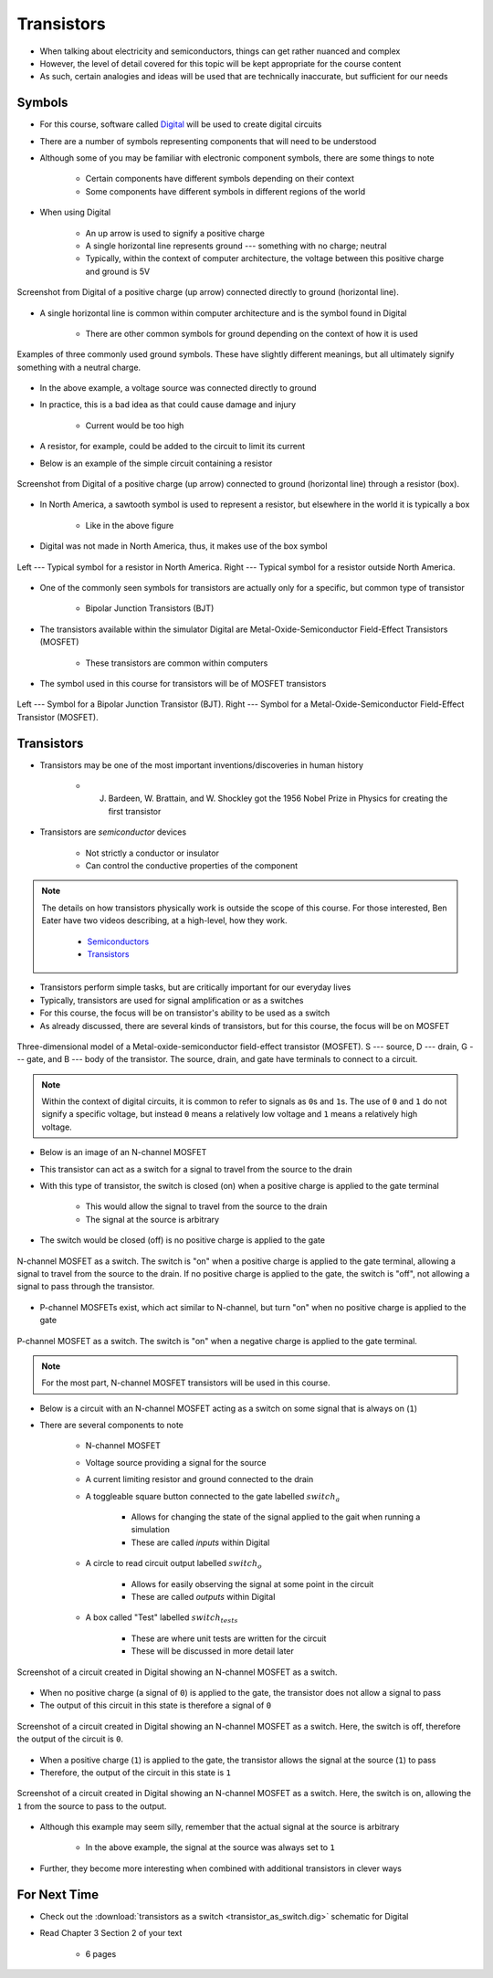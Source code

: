 ***********
Transistors
***********

* When talking about electricity and semiconductors, things can get rather nuanced and complex
* However, the level of detail covered for this topic will be kept appropriate for the course content
* As such, certain analogies and ideas will be used that are technically inaccurate, but sufficient for our needs



Symbols
=======

* For this course, software called `Digital <https://github.com/hneemann/Digital>`_ will be used to create digital circuits
* There are a number of symbols representing components that will need to be understood
* Although some of you may be familiar with electronic component symbols, there are some things to note

    * Certain components have different symbols depending on their context
    * Some components have different symbols in different regions of the world


* When using Digital

    * An up arrow is used to signify a positive charge
    * A single horizontal line represents ground --- something with no charge; neutral
    * Typically, within the context of computer architecture, the voltage between this positive charge and ground is 5V


.. figure:: vcc_ground.png
    :width: 50 px
    :align: center

    Screenshot from Digital of a positive charge (up arrow) connected directly to ground (horizontal line).


* A single horizontal line is common within computer architecture and is the symbol found in Digital

    * There are other common symbols for ground depending on the context of how it is used


.. figure:: ground_symbols.png
    :width: 333 px
    :align: center
    :target: https://en.wikipedia.org/wiki/Ground_(electricity)

    Examples of three commonly used ground symbols. These have slightly different meanings, but all ultimately signify
    something with a neutral charge.


* In the above example, a voltage source was connected directly to ground
* In practice, this is a bad idea as that could cause damage and injury

    * Current would be too high


* A resistor, for example, could be added to the circuit to limit its current
* Below is an example of the simple circuit containing a resistor

.. figure:: vcc_resistor_ground.png
    :width: 50 px
    :align: center

    Screenshot from Digital of a positive charge (up arrow) connected to ground (horizontal line) through a resistor
    (box).


* In North America, a sawtooth symbol is used to represent a resistor, but elsewhere in the world it is typically a box

    * Like in the above figure


* Digital was not made in North America, thus, it makes use of the box symbol

.. figure:: resistor_symbols.png
    :width: 333 px
    :align: center

    Left --- Typical symbol for a resistor in North America. Right --- Typical symbol for a resistor outside North
    America.


* One of the commonly seen symbols for transistors are actually only for a specific, but common type of transistor

    * Bipolar Junction Transistors (BJT)


* The transistors available within the simulator Digital are Metal-Oxide-Semiconductor Field-Effect Transistors (MOSFET)

    * These transistors are common within computers


* The symbol used in this course for transistors will be of MOSFET transistors


.. figure:: transistor_symbols.png
    :width: 333 px
    :align: center

    Left --- Symbol for a Bipolar Junction Transistor (BJT). Right --- Symbol for a Metal-Oxide-Semiconductor
    Field-Effect Transistor (MOSFET).



Transistors
===========

* Transistors may be one of the most important inventions/discoveries in human history

    *  J. Bardeen, W. Brattain, and W. Shockley got the 1956 Nobel Prize in Physics for creating the first transistor


* Transistors are *semiconductor* devices

    * Not strictly a conductor or insulator
    * Can control the conductive properties of the component


.. note::

    The details on how transistors physically work is outside the scope of this course. For those interested, Ben Eater
    have two videos describing, at a high-level, how they work.

        * `Semiconductors <https://www.youtube.com/watch?v=33vbFFFn04k>`_
        * `Transistors <https://www.youtube.com/watch?v=DXvAlwMAxiA>`_


* Transistors perform simple tasks, but are critically important for our everyday lives
* Typically, transistors are used for signal amplification or as a switches
* For this course, the focus will be on transistor's ability to be used as a switch

* As already discussed, there are several kinds of transistors, but for this course, the focus will be on MOSFET

.. figure:: transistor_model.png
    :width: 333 px
    :align: center
    :target: https://en.wikipedia.org/wiki/Transistor

    Three-dimensional model of a Metal-oxide-semiconductor field-effect transistor (MOSFET). S --- source, D --- drain,
    G --- gate, and B --- body of the transistor. The source, drain, and gate have terminals to connect to a circuit.


.. note::

    Within the context of digital circuits, it is common to refer to signals as ``0``\s and ``1``\s. The use of ``0``
    and ``1`` do not signify a specific voltage, but instead ``0`` means a relatively low voltage and ``1`` means a
    relatively high voltage.


* Below is an image of an N-channel MOSFET
* This transistor can act as a switch for a signal to travel from the source to the drain
* With this type of transistor, the switch is closed (on) when a positive charge is applied to the gate terminal

    * This would allow the signal to travel from the source to the drain
    * The signal at the source is arbitrary


* The switch would be closed (off) is no positive charge is applied to the gate

.. figure:: n_transistor_labelled.png
    :width: 333 px
    :align: center

    N-channel MOSFET as a switch. The switch is "on" when a positive charge is applied to the gate terminal, allowing a
    signal to travel from the source to the drain. If no positive charge is applied to the gate, the switch is "off",
    not allowing a signal to pass through the transistor.


* P-channel MOSFETs exist, which act similar to N-channel, but turn "on" when no positive charge is applied to the gate

.. figure:: p_transistor_labelled.png
    :width: 333 px
    :align: center

    P-channel MOSFET as a switch. The switch is "on" when a negative charge is applied to the gate terminal.


.. note::

    For the most part, N-channel MOSFET transistors will be used in this course.



* Below is a circuit with an N-channel MOSFET acting as a switch on some signal that is always on (``1``)
* There are several components to note

    * N-channel MOSFET
    * Voltage source providing a signal for the source
    * A current limiting resistor and ground connected to the drain
    * A toggleable square button connected to the gate labelled :math:`switch_{a}`

        * Allows for changing the state of the signal applied to the gait when running a simulation
        * These are called *inputs* within Digital


    * A circle to read circuit output labelled :math:`switch_{o}`

        * Allows for easily observing the signal at some point in the circuit
        * These are called *outputs* within Digital


    * A box called "Test" labelled :math:`switch_{tests}`

        * These are where unit tests are written for the circuit
        * These will be discussed in more detail later



.. figure:: transistor_as_switch_static.png
    :width: 500 px
    :align: center

    Screenshot of a circuit created in Digital showing an N-channel MOSFET as a switch.


* When no positive charge (a signal of ``0``) is applied to the gate, the transistor does not allow a signal to pass
* The output of this circuit in this state is therefore a signal of ``0``

.. figure:: transistor_as_switch_off.png
    :width: 500 px
    :align: center

    Screenshot of a circuit created in Digital showing an N-channel MOSFET as a switch. Here, the switch is off,
    therefore the output of the circuit is ``0``.


* When a positive charge (``1``) is applied to the gate, the transistor allows the signal at the source (``1``) to pass
* Therefore, the output of the circuit in this state is ``1``

.. figure:: transistor_as_switch_on.png
    :width: 500 px
    :align: center

    Screenshot of a circuit created in Digital showing an N-channel MOSFET as a switch. Here, the switch is on,
    allowing the ``1`` from the source to pass to the output.


* Although this example may seem silly, remember that the actual signal at the source is arbitrary

    * In the above example, the signal at the source was always set to ``1``


* Further, they become more interesting when combined with additional transistors in clever ways



For Next Time
=============

* Check out the :download:`transistors as a switch <transistor_as_switch.dig>` schematic for Digital
* Read Chapter 3 Section 2 of your text

    * 6 pages
